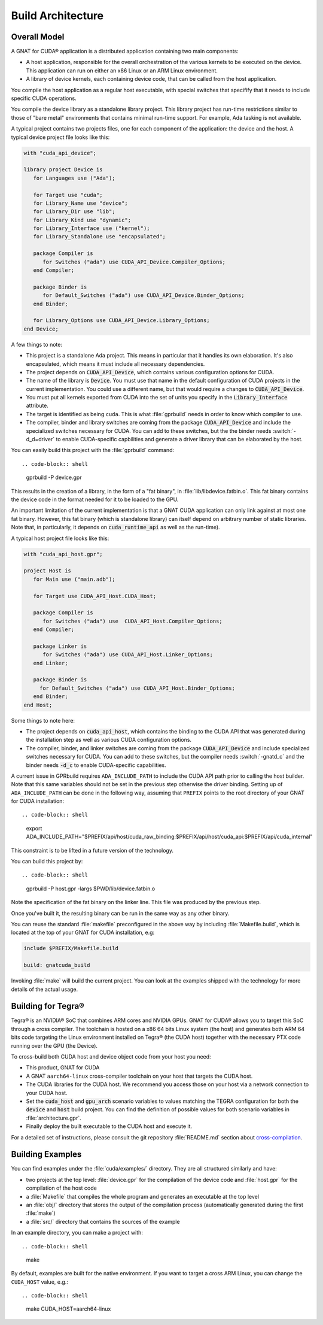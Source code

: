 **************************************
Build Architecture
**************************************

Overall Model
=============

A GNAT for CUDA® application is a distributed application containing two
main components:

- A host application, responsible for the overall orchestration of the
  various kernels to be executed on the device. This application can run
  on either an x86 Linux or an ARM Linux environment.
- A library of device kernels, each containing device code, that can be
  called from the host application.

You compile the host application as a regular host executable, with special
switches that specifify that it needs to include specific CUDA operations.

You compile the device library as a standalone library project. This
library project has run-time restrictions similar to those of "bare metal"
environments that contains minimal run-time support. For example, Ada
tasking is not available.

A typical project contains two projects files, one for each component of
the application: the device and the host. A typical device project file
looks like this:

.. code-block:: ada

   with "cuda_api_device";

   library project Device is
      for Languages use ("Ada");

      for Target use "cuda";
      for Library_Name use "device";
      for Library_Dir use "lib";
      for Library_Kind use "dynamic";
      for Library_Interface use ("kernel");
      for Library_Standalone use "encapsulated";

      package Compiler is
         for Switches ("ada") use CUDA_API_Device.Compiler_Options;
      end Compiler;

      package Binder is
         for Default_Switches ("ada") use CUDA_API_Device.Binder_Options;
      end Binder;

      for Library_Options use CUDA_API_Device.Library_Options;
   end Device;

A few things to note:

- This project is a standalone Ada project. This means in particular that
  it handles its own elaboration. It's also encapsulated, which means it
  must include all necessary dependencies.
- The project depends on :code:`CUDA_API_Device`, which contains various
  configuration options for CUDA.
- The name of the library is :code:`Device`. You must use that name in the
  default configuration of CUDA projects in the current implementation. You
  could use a different name, but that would require a changes to
  :code:`CUDA_API_Device`.
- You must put all kernels exported from CUDA into the set of units you
  specify in the :code:`Library_Interface` attribute.
- The target is identified as being ``cuda``. This is what :file:`gprbuild`
  needs in order to know which compiler to use.
- The compiler, binder and library switches are coming from the package
  :code:`CUDA_API_Device` and include the specialized switches necessary
  for CUDA.  You can add to these switches, but the the binder needs
  :switch:`-d_d=driver` to enable CUDA-specific capbilities and generate a
  driver library that can be elaborated by the host.

You can easily build this project with the :file:`gprbuild` command::

.. code-block:: shell

  gprbuild -P device.gpr

This results in the creation of a library, in the form of a "fat binary",
in :file:`lib/libdevice.fatbin.o`. This fat binary contains the device code
in the format needed for it to be loaded to the GPU.

An important limitation of the current implementation is that a GNAT CUDA
application can only link against at most one fat binary. However, this fat
binary (which is standalone library) can itself depend on arbitrary number
of static libraries. Note that, in particularly, it depends on
:code:`cuda_runtime_api` as well as the run-time).

A typical host project file looks like this:

.. code-block:: ada

   with "cuda_api_host.gpr";

   project Host is
      for Main use ("main.adb");

      for Target use CUDA_API_Host.CUDA_Host;

      package Compiler is
         for Switches ("ada") use  CUDA_API_Host.Compiler_Options;
      end Compiler;

      package Linker is
         for Switches ("ada") use CUDA_API_Host.Linker_Options;
      end Linker;

      package Binder is
        for Default_Switches ("ada") use CUDA_API_Host.Binder_Options;
      end Binder;
   end Host;

Some things to note here:

- The project depends on :code:`cuda_api_host`, which contains the binding
  to the CUDA API that was generated during the installation step as well
  as various CUDA configuration options.
- The compiler, binder, and linker switches are coming from the package
  :code:`CUDA_API_Device` and include specialized switches necessary for
  CUDA. You can add to these switches, but the compiler needs
  :switch:`-gnatd_c` and the binder needs :code:`-d_c` to enable
  CUDA-specific capabilities.

A current issue in GPRbuild requires ``ADA_INCLUDE_PATH`` to include the CUDA
API path prior to calling the host builder. Note that this same variables
should not be set in the previous step otherwise the driver binding.
Setting up of ``ADA_INCLUDE_PATH`` can be done in the following way, assuming that
``PREFIX`` points to the root directory of your GNAT for CUDA installation::

.. code-block:: shell

  export ADA_INCLUDE_PATH="$PREFIX/api/host/cuda_raw_binding:$PREFIX/api/host/cuda_api:$PREFIX/api/cuda_internal"

This constraint is to be lifted in a future version of the technology.

You can build this project by::

.. code-block:: shell

  gprbuild -P host.gpr -largs $PWD/lib/device.fatbin.o

Note the specification of the fat binary on the linker line. This file was
produced by the previous step.

Once you've built it, the resulting binary can be run in the same way
as any other binary.

You can reuse the standard :file:`makefile` preconfigured in the above way
by including :file:`Makefile.build`, which is located at the top of your
GNAT for CUDA installation, e.g:

.. code-block:: makefile

   include $PREFIX/Makefile.build

   build: gnatcuda_build

Invoking :file:`make` will build the current project. You can look at the
examples shipped with the technology for more details of the actual usage.

Building for Tegra®
===================

Tegra® is an NVIDIA®  SoC that combines ARM cores and NVIDIA GPUs. GNAT
for CUDA® allows you to target this SoC through a cross compiler. The
toolchain is hosted on a x86 64 bits Linux system (the host) and generates
both ARM 64 bits code targeting the Linux environment installed on Tegra®
(the CUDA host) together with the necessary PTX code running over the GPU
(the Device).

To cross-build both CUDA host and device object code from your host
you need:

- This product, GNAT for CUDA
- A GNAT ``aarch64-linux`` cross-compiler toolchain on your host that
  targets the CUDA host.
- The CUDA libraries for the CUDA host. We recommend you access those
  on your host via a network connection to your CUDA host.
- Set the :code:`cuda_host` and :code:`gpu_arch` scenario variables to
  values matching the TEGRA configuration for both the :code:`device`
  and :code:`host` build project. You can find the definition of
  possible values for both scenario variables in
  :file:`architecture.gpr`.
- Finally deploy the built executable to the CUDA host and execute it.

For a detailed set of instructions, please consult the git repository
:file:`README.md` section about `cross-compilation
<https://github.com/AdaCore/cuda#cross-compilation>`_.

Building Examples
=================

You can find examples under the :file:`cuda/examples/` directory. They
are all structured similarly and have:

- two projects at the top level: :file:`device.gpr` for the compilation of
  the device code and :file:`host.gpr` for the compilation of the host code
- a :file:`Makefile` that compiles the whole program and generates an
  executable at the top level
- an :file:`obj/` directory that stores the output of the compilation
  process (automatically generated during the first :file:`make`)
- a :file:`src/` directory that contains the sources of the example

In an example directory, you can make a project with::

.. code-block:: shell

    make

By default, examples are built for the native environment. If you want
to target a cross ARM Linux, you can change the ``CUDA_HOST`` value,
e.g.::

.. code-block:: shell

    make CUDA_HOST=aarch64-linux
